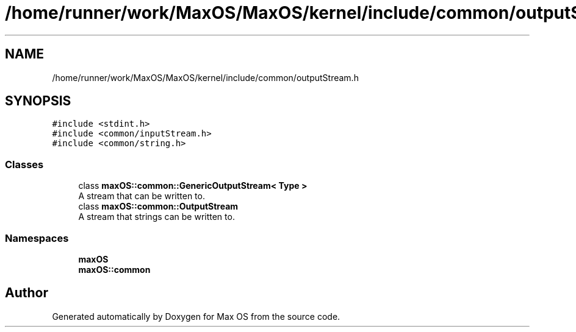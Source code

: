 .TH "/home/runner/work/MaxOS/MaxOS/kernel/include/common/outputStream.h" 3 "Fri Jan 5 2024" "Version 0.1" "Max OS" \" -*- nroff -*-
.ad l
.nh
.SH NAME
/home/runner/work/MaxOS/MaxOS/kernel/include/common/outputStream.h
.SH SYNOPSIS
.br
.PP
\fC#include <stdint\&.h>\fP
.br
\fC#include <common/inputStream\&.h>\fP
.br
\fC#include <common/string\&.h>\fP
.br

.SS "Classes"

.in +1c
.ti -1c
.RI "class \fBmaxOS::common::GenericOutputStream< Type >\fP"
.br
.RI "A stream that can be written to\&. "
.ti -1c
.RI "class \fBmaxOS::common::OutputStream\fP"
.br
.RI "A stream that strings can be written to\&. "
.in -1c
.SS "Namespaces"

.in +1c
.ti -1c
.RI " \fBmaxOS\fP"
.br
.ti -1c
.RI " \fBmaxOS::common\fP"
.br
.in -1c
.SH "Author"
.PP 
Generated automatically by Doxygen for Max OS from the source code\&.
